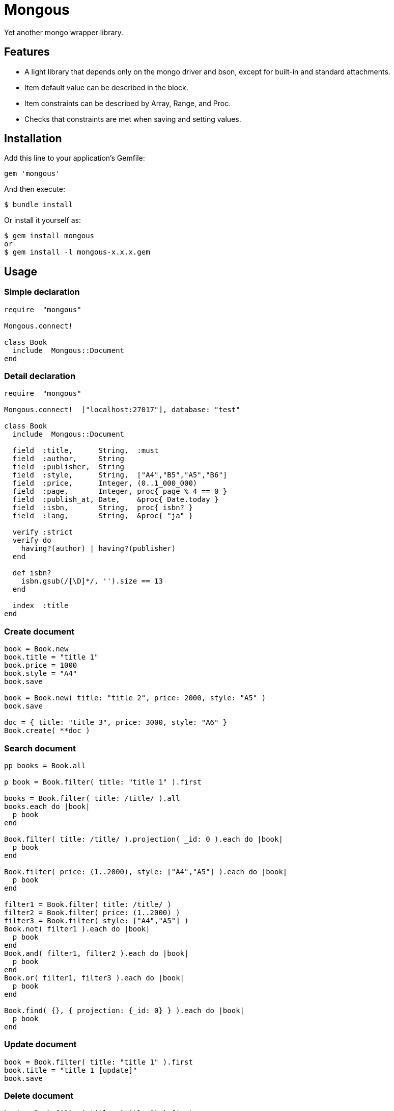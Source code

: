 = Mongous

Yet another mongo wrapper library.

== Features

* A light library that depends only on the mongo driver and bson, except for built-in and standard attachments.
* Item default value can be described in the block.
* Item constraints can be described by Array, Range, and Proc.
* Checks that constraints are met when saving and setting values.

== Installation

Add this line to your application's Gemfile:

[source,ruby]
----
gem 'mongous'
----

And then execute:

    $ bundle install

Or install it yourself as:

    $ gem install mongous
    or
    $ gem install -l mongous-x.x.x.gem

== Usage

=== Simple declaration

[source,ruby]
----
require  "mongous"

Mongous.connect!

class Book
  include  Mongous::Document
end
----

=== Detail declaration

[source,ruby]
----
require  "mongous"

Mongous.connect!  ["localhost:27017"], database: "test"

class Book
  include  Mongous::Document

  field  :title,      String,  :must
  field  :author,     String
  field  :publisher,  String
  field  :style,      String,  ["A4","B5","A5","B6"]
  field  :price,      Integer, (0..1_000_000)
  field  :page,       Integer, proc{ page % 4 == 0 }
  field  :publish_at, Date,    &proc{ Date.today }
  field  :isbn,       String,  proc{ isbn? }
  field  :lang,       String,  &proc{ "ja" }

  verify :strict
  verify do
    having?(author) | having?(publisher)
  end

  def isbn?
    isbn.gsub(/[\D]*/, '').size == 13
  end

  index  :title
end
----

=== Create document

[source,ruby]
----
book = Book.new
book.title = "title 1"
book.price = 1000
book.style = "A4"
book.save

book = Book.new( title: "title 2", price: 2000, style: "A5" )
book.save

doc = { title: "title 3", price: 3000, style: "A6" }
Book.create( **doc )
----

=== Search document

[source,ruby]
----
pp books = Book.all

p book = Book.filter( title: "title 1" ).first

books = Book.filter( title: /title/ ).all
books.each do |book|
  p book
end

Book.filter( title: /title/ ).projection( _id: 0 ).each do |book|
  p book
end

Book.filter( price: (1..2000), style: ["A4","A5"] ).each do |book|
  p book
end

filter1 = Book.filter( title: /title/ )
filter2 = Book.filter( price: (1..2000) )
filter3 = Book.filter( style: ["A4","A5"] )
Book.not( filter1 ).each do |book|
  p book
end
Book.and( filter1, filter2 ).each do |book|
  p book
end
Book.or( filter1, filter3 ).each do |book|
  p book
end

Book.find( {}, { projection: {_id: 0} } ).each do |book|
  p book
end
----

=== Update document

[source,ruby]
----
book = Book.filter( title: "title 1" ).first
book.title = "title 1 [update]"
book.save
----

=== Delete document

[source,ruby]
----
book = Book.filter( title: "title 1" ).first
book.delete
----

== Reference

=== Connect default database.

[source,ruby]
----
Mongous.connect!( hosts_or_uri = nil, **opts )
----

* Result:
  ** nil.

* Parameter:
  ** hosts_or_uri:    Array of hosts, or URI (default: ["localhost:21017"])
  ** opts:            Options.
    *** file:         Path to database configuration file.
    *** mode:         Execution mode. (default: "development")
    *** database:     Database name. (default: "test")
    *** *             Other optional arguments for Mongo::Client.new.

=== Connect database.

[source,ruby]
----
Mongous.connect( hosts_or_uri = nil, **opts )
----

* Result:
  ** Mongo::Client.

=== Include document functions.

[source,ruby]
----
include Mongous::Document
----

=== Declare document structure.

[source,ruby]
----
field( label, *attrs, &block )
----

* Parameter:
  ** label:           Field label symbol.
  ** attrs:           Field attributes.
    *** Class:        Class for field verification.
    *** Proc:         Proc for field verification.
    *** Range:        Range for field verification.
    *** Array:        Array for field verification.
    *** Symbol:       Special delectives.
      **** must:      Not nil nor empty.
  ** block:           Returning default value.

=== Verify before save or assignment action.

[source,ruby]
----
verify( *syms, &block )
----

* Parameter:
  ** syms:            Conditional symbols.
    *** strict:       Verify that it is a defined item name.
  ** block:           Describe the content that verifies each item value and returns the truth.

=== Make index.

[source,ruby]
----
index( *syms, **opts )
----

* Parameter:
  ** syms:            Field label symbols.
  ** opts:            Options for Mongo::Collection#indexes().

=== Verify field value is not nil nor empty.

[source,ruby]
----
having?( label )
----

* Result:
  ** Boolean

* Parameter:
  ** label:           Field label for method call.


== Contributing

Bug reports and pull requests are welcome on GitHub at https://github.com/arimay/mongous.

== License

The gem is available as open source under the terms of the http://opensource.org/licenses/MIT[MIT License].

Copyright (c) ARIMA Yasuhiro <arima.yasuhiro@gmail.com>
